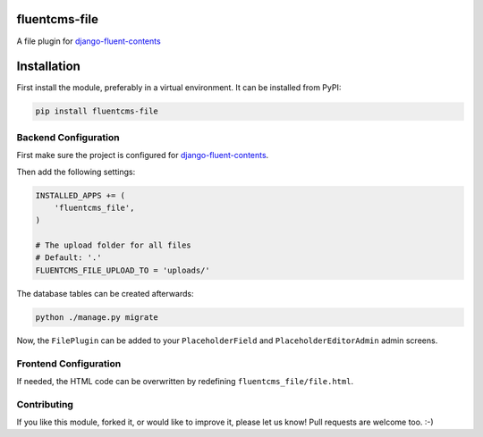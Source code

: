 fluentcms-file
==============

A file plugin for django-fluent-contents_

.. image:: https://img.shields.io/pypi/v/fluentcms-file.svg
    :target: https://pypi.python.org/pypi/fluentcms-file/

.. image:: https://img.shields.io/github/license/bashu/fluentcms-file.svg
    :target: https://pypi.python.org/pypi/fluentcms-file/

.. image:: https://landscape.io/github/bashu/fluentcms-file/develop/landscape.svg?style=flat
    :target: https://landscape.io/github/bashu/fluentcms-file/develop

Installation
============

First install the module, preferably in a virtual environment. It can be installed from PyPI:

.. code-block:: shell

    pip install fluentcms-file


Backend Configuration
---------------------

First make sure the project is configured for django-fluent-contents_.

Then add the following settings:

.. code-block:: python

    INSTALLED_APPS += (
        'fluentcms_file',
    )

    # The upload folder for all files
    # Default: '.'
    FLUENTCMS_FILE_UPLOAD_TO = 'uploads/'

The database tables can be created afterwards:

.. code-block:: shell

    python ./manage.py migrate

Now, the ``FilePlugin`` can be added to your ``PlaceholderField`` and
``PlaceholderEditorAdmin`` admin screens.

Frontend Configuration
----------------------

If needed, the HTML code can be overwritten by redefining ``fluentcms_file/file.html``.

Contributing
------------

If you like this module, forked it, or would like to improve it, please let us know!
Pull requests are welcome too. :-)

.. _django-fluent-contents: https://github.com/edoburu/django-fluent-contents


